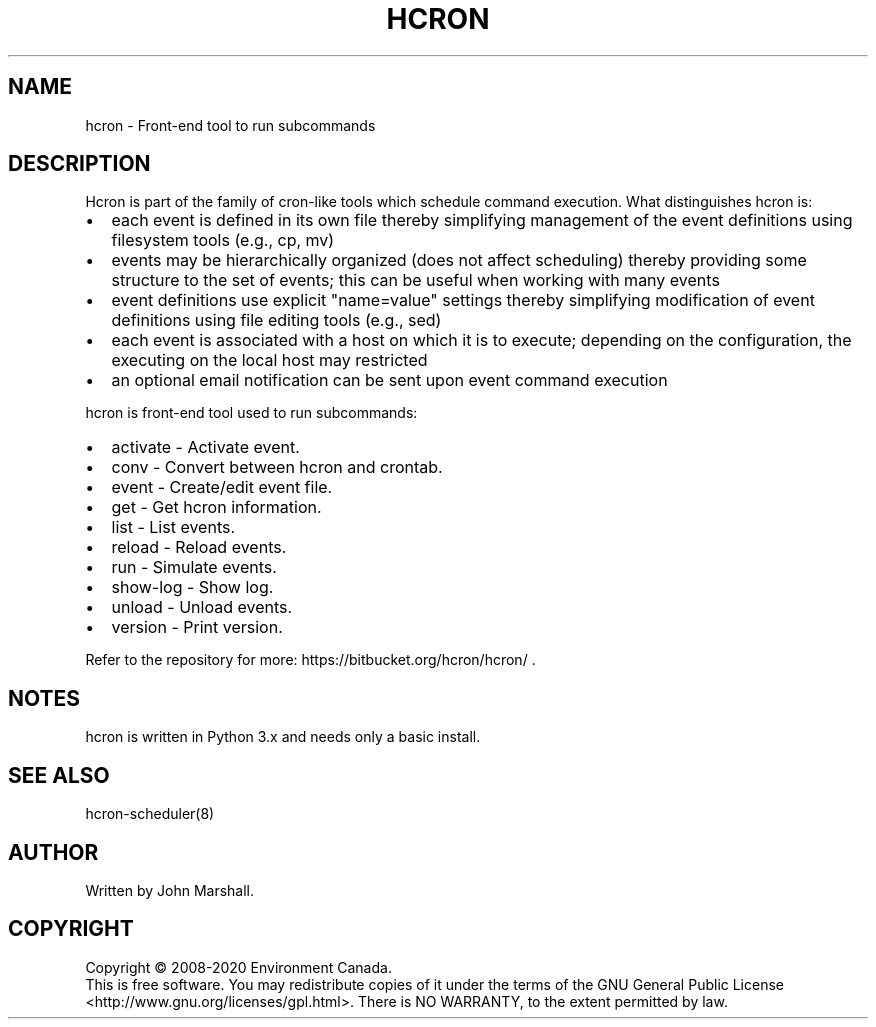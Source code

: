 .TH HCRON "1" "2020" "hcron 1.x" ""
.SH NAME
hcron \- Front-end tool to run subcommands

.SH DESCRIPTION
.PP
Hcron is part of the family of cron-like tools which schedule command
execution. What distinguishes hcron is:
.IP \[bu] 2
each event is defined in its own file thereby simplifying management
of the event definitions using filesystem tools (e.g., cp, mv)
.IP \[bu] 2
events may be hierarchically organized (does not affect scheduling)
thereby providing some structure to the set of events; this can be
useful when working with many events
.IP \[bu] 2
event definitions use explicit "name=value" settings thereby simplifying
modification of event definitions using file editing tools (e.g.,
sed)
.IP \[bu] 2
each event is associated with a host on which it is to execute; depending
on the configuration, the executing on the local host may restricted
.IP \[bu] 2
an optional email notification can be sent upon event command execution

.PP
hcron is front-end tool used to run subcommands:
.IP \[bu] 2
activate - Activate event.
.IP \[bu] 2
conv - Convert between hcron and crontab.
.IP \[bu] 2
event - Create/edit event file.
.IP \[bu] 2
get - Get hcron information.
.IP \[bu] 2
list - List events.
.IP \[bu] 2
reload - Reload events.
.IP \[bu] 2
run - Simulate events.
.IP \[bu] 2
show-log - Show log.
.IP \[bu] 2
unload - Unload events.
.IP \[bu] 2
version - Print version.

.PP
Refer to the repository for more: https://bitbucket.org/hcron/hcron/ .

.SH NOTES
hcron is written in Python 3.x and needs only a basic install.

.SH SEE ALSO
hcron-scheduler(8)

.SH AUTHOR
Written by John Marshall.

.SH COPYRIGHT
Copyright \(co 2008-2020 Environment Canada.
.br
This is free software.  You may redistribute copies of it under the terms of
the GNU General Public License <http://www.gnu.org/licenses/gpl.html>.
There is NO WARRANTY, to the extent permitted by law.
